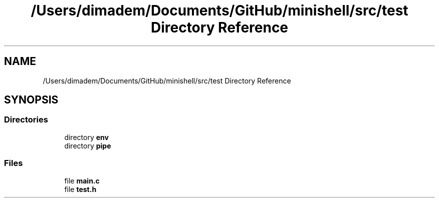 .TH "/Users/dimadem/Documents/GitHub/minishell/src/test Directory Reference" 3 "Version 1" "maxishell" \" -*- nroff -*-
.ad l
.nh
.SH NAME
/Users/dimadem/Documents/GitHub/minishell/src/test Directory Reference
.SH SYNOPSIS
.br
.PP
.SS "Directories"

.in +1c
.ti -1c
.RI "directory \fBenv\fP"
.br
.ti -1c
.RI "directory \fBpipe\fP"
.br
.in -1c
.SS "Files"

.in +1c
.ti -1c
.RI "file \fBmain\&.c\fP"
.br
.ti -1c
.RI "file \fBtest\&.h\fP"
.br
.in -1c

